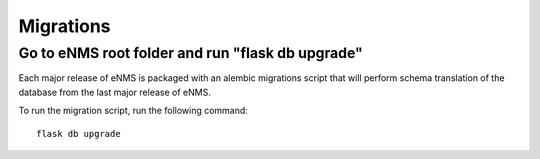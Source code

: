 ==========
Migrations
==========

Go to eNMS root folder and run "flask db upgrade"
-------------------------------------------------

Each major release of eNMS is packaged with an alembic migrations script that will perform schema translation of the database from the last major release of eNMS.

To run the migration script, run the following command:

::

 flask db upgrade
